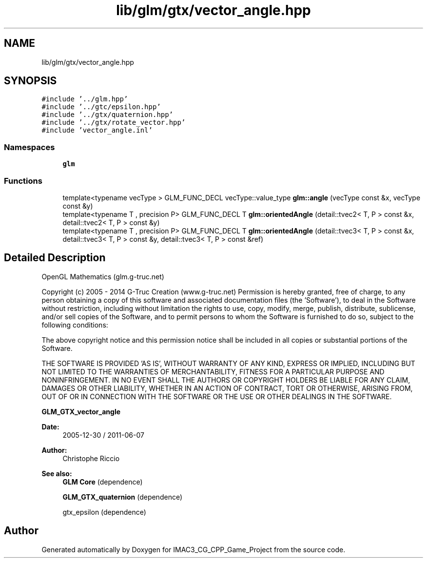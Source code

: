 .TH "lib/glm/gtx/vector_angle.hpp" 3 "Fri Dec 14 2018" "IMAC3_CG_CPP_Game_Project" \" -*- nroff -*-
.ad l
.nh
.SH NAME
lib/glm/gtx/vector_angle.hpp
.SH SYNOPSIS
.br
.PP
\fC#include '\&.\&./glm\&.hpp'\fP
.br
\fC#include '\&.\&./gtc/epsilon\&.hpp'\fP
.br
\fC#include '\&.\&./gtx/quaternion\&.hpp'\fP
.br
\fC#include '\&.\&./gtx/rotate_vector\&.hpp'\fP
.br
\fC#include 'vector_angle\&.inl'\fP
.br

.SS "Namespaces"

.in +1c
.ti -1c
.RI " \fBglm\fP"
.br
.in -1c
.SS "Functions"

.in +1c
.ti -1c
.RI "template<typename vecType > GLM_FUNC_DECL vecType::value_type \fBglm::angle\fP (vecType const &x, vecType const &y)"
.br
.ti -1c
.RI "template<typename T , precision P> GLM_FUNC_DECL T \fBglm::orientedAngle\fP (detail::tvec2< T, P > const &x, detail::tvec2< T, P > const &y)"
.br
.ti -1c
.RI "template<typename T , precision P> GLM_FUNC_DECL T \fBglm::orientedAngle\fP (detail::tvec3< T, P > const &x, detail::tvec3< T, P > const &y, detail::tvec3< T, P > const &ref)"
.br
.in -1c
.SH "Detailed Description"
.PP 
OpenGL Mathematics (glm\&.g-truc\&.net)
.PP
Copyright (c) 2005 - 2014 G-Truc Creation (www\&.g-truc\&.net) Permission is hereby granted, free of charge, to any person obtaining a copy of this software and associated documentation files (the 'Software'), to deal in the Software without restriction, including without limitation the rights to use, copy, modify, merge, publish, distribute, sublicense, and/or sell copies of the Software, and to permit persons to whom the Software is furnished to do so, subject to the following conditions:
.PP
The above copyright notice and this permission notice shall be included in all copies or substantial portions of the Software\&.
.PP
THE SOFTWARE IS PROVIDED 'AS IS', WITHOUT WARRANTY OF ANY KIND, EXPRESS OR IMPLIED, INCLUDING BUT NOT LIMITED TO THE WARRANTIES OF MERCHANTABILITY, FITNESS FOR A PARTICULAR PURPOSE AND NONINFRINGEMENT\&. IN NO EVENT SHALL THE AUTHORS OR COPYRIGHT HOLDERS BE LIABLE FOR ANY CLAIM, DAMAGES OR OTHER LIABILITY, WHETHER IN AN ACTION OF CONTRACT, TORT OR OTHERWISE, ARISING FROM, OUT OF OR IN CONNECTION WITH THE SOFTWARE OR THE USE OR OTHER DEALINGS IN THE SOFTWARE\&.
.PP
\fBGLM_GTX_vector_angle\fP
.PP
\fBDate:\fP
.RS 4
2005-12-30 / 2011-06-07 
.RE
.PP
\fBAuthor:\fP
.RS 4
Christophe Riccio
.RE
.PP
\fBSee also:\fP
.RS 4
\fBGLM Core\fP (dependence) 
.PP
\fBGLM_GTX_quaternion\fP (dependence) 
.PP
gtx_epsilon (dependence) 
.RE
.PP

.SH "Author"
.PP 
Generated automatically by Doxygen for IMAC3_CG_CPP_Game_Project from the source code\&.
